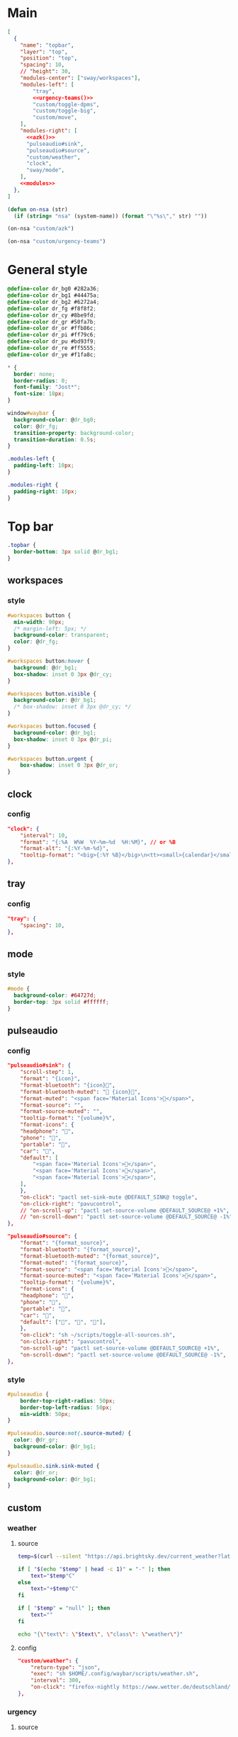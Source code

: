 * Main

#+begin_src json :tangle config :noweb yes
[
  {
    "name": "topbar",
    "layer": "top",
    "position": "top",
    "spacing": 10,
    // "height": 30,
    "modules-center": ["sway/workspaces"],
    "modules-left": [
        "tray",
        <<urgency-teams()>>
        "custom/toggle-dpms",
        "custom/toggle-big",
        "custom/move",
    ],
    "modules-right": [
      <<azk()>>
      "pulseaudio#sink",
      "pulseaudio#source",
      "custom/weather",
      "clock",
      "sway/mode",
    ],
    <<modules>>
  },
]
#+end_src

#+begin_src emacs-lisp :results silent
(defun on-nsa (str)
  (if (string= "nsa" (system-name)) (format "\"%s\"," str) ""))
#+end_src

#+name: azk
#+begin_src emacs-lisp
(on-nsa "custom/azk")
#+end_src

#+name: urgency-teams
#+begin_src emacs-lisp
(on-nsa "custom/urgency-teams")
#+end_src

* General style
#+begin_src css :tangle style.css
@define-color dr_bg0 #282a36;
@define-color dr_bg1 #44475a;
@define-color dr_bg2 #6272a4;
@define-color dr_fg #f8f8f2;
@define-color dr_cy #8be9fd;
@define-color dr_gr #50fa7b;
@define-color dr_or #ffb86c;
@define-color dr_pi #ff79c6;
@define-color dr_pu #bd93f9;
@define-color dr_re #ff5555;
@define-color dr_ye #f1fa8c;

,* {
  border: none;
  border-radius: 0;
  font-family: "Jost*";
  font-size: 18px;
}

window#waybar {
  background-color: @dr_bg0;
  color: @dr_fg;
  transition-property: background-color;
  transition-duration: 0.5s;
}

.modules-left {
  padding-left: 10px;
}

.modules-right {
  padding-right: 10px;
}
#+end_src


* Top bar
  :PROPERTIES:
:header-args:json: :noweb-ref modules
:header-args:css: :tangle style.css
:header-args:sh: :shebang #!/usr/bin/env sh :mkdirp yes
  :END:

#+begin_src css
.topbar {
  border-bottom: 3px solid @dr_bg1;
}
#+end_src

** workspaces
*** style
#+begin_src css
#workspaces button {
  min-width: 90px;
  /* margin-left: 5px; */
  background-color: transparent;
  color: @dr_fg;
}

#workspaces button:hover {
  background: @dr_bg1;
  box-shadow: inset 0 3px @dr_cy;
}

#workspaces button.visible {
  background-color: @dr_bg1;
  /* box-shadow: inset 0 3px @dr_cy; */
}

#workspaces button.focused {
  background-color: @dr_bg1;
  box-shadow: inset 0 3px @dr_pi;
}

#workspaces button.urgent {
    box-shadow: inset 0 3px @dr_or;
}
#+end_src

** clock
*** config
#+begin_src json
"clock": {
    "interval": 10,
    "format": "{:%A  W%W  %Y‒%m‒%d  %H:%M}", // or %B
    "format-alt": "{:%Y-%m-%d}",
    "tooltip-format": "<big>{:%Y %B}</big>\n<tt><small>{calendar}</small></tt>",
},
#+end_src

** tray
*** config
#+begin_src json
"tray": {
    "spacing": 10,
},
#+end_src

** mode
*** style
#+begin_src css
#mode {
  background-color: #64727d;
  border-top: 3px solid #ffffff;
}
#+end_src

** pulseaudio
*** config
#+begin_src json
"pulseaudio#sink": {
    "scroll-step": 1,
    "format": "{icon}",
    "format-bluetooth": "{icon}",
    "format-bluetooth-muted": " {icon}",
    "format-muted": "<span face='Material Icons'></span>",
    "format-source": "",
    "format-source-muted": "",
    "tooltip-format": "{volume}%",
    "format-icons": {
    "headphone": "",
    "phone": "",
    "portable": "",
    "car": "",
    "default": [
        "<span face='Material Icons'></span>",
        "<span face='Material Icons'></span>",
        "<span face='Material Icons'></span>",
    ],
    },
    "on-click": "pactl set-sink-mute @DEFAULT_SINK@ toggle",
    "on-click-right": "pavucontrol",
    // "on-scroll-up": "pactl set-source-volume @DEFAULT_SOURCE@ +1%",
    // "on-scroll-down": "pactl set-source-volume @DEFAULT_SOURCE@ -1%",
},
#+end_src



#+begin_src json
"pulseaudio#source": {
    "format": "{format_source}",
    "format-bluetooth": "{format_source}",
    "format-bluetooth-muted": "{format_source}",
    "format-muted": "{format_source}",
    "format-source": "<span face='Material Icons'></span>",
    "format-source-muted": "<span face='Material Icons'></span>",
    "tooltip-format": "{volume}%",
    "format-icons": {
    "headphone": "",
    "phone": "",
    "portable": "",
    "car": "",
    "default": ["", "", ""],
    },
    "on-click": "sh ~/scripts/toggle-all-sources.sh",
    "on-click-right": "pavucontrol",
    "on-scroll-up": "pactl set-source-volume @DEFAULT_SOURCE@ +1%",
    "on-scroll-down": "pactl set-source-volume @DEFAULT_SOURCE@ -1%",
},
#+end_src

*** style
#+begin_src css
#pulseaudio {
    border-top-right-radius: 50px;
    border-top-left-radius: 50px;
    min-width: 50px;
}

#pulseaudio.source:not(.source-muted) {
  color: @dr_gr;
  background-color: @dr_bg1;
}

#pulseaudio.sink.sink-muted {
  color: @dr_or;
  background-color: @dr_bg1;
}
#+end_src

** custom
*** weather
**** source
#+begin_src sh :tangle scripts/weather.sh
temp=$(curl --silent "https://api.brightsky.dev/current_weather?lat=52.52&lon=13.29"|jq ".weather.temperature")

if [ "$(echo "$temp" | head -c 1)" = "-" ]; then
    text="$temp°C"
else
    text="+$temp°C"
fi

if [ "$temp" = "null" ]; then
    text=""
fi

echo "{\"text\": \"$text\", \"class\": \"weather\"}"
#+end_src
**** config
#+begin_src json
"custom/weather": {
    "return-type": "json",
    "exec": "sh $HOME/.config/waybar/scripts/weather.sh",
    "interval": 300,
    "on-click": "firefox-nightly https://www.wetter.de/deutschland/wetter-berlin-18228265.html",
},
#+end_src
*** urgency
**** source
#+begin_src sh :tangle scripts/urgency.sh
names=$(swaymsg -t get_tree | jq -r "recurse(.nodes[]?) | select(.app_id==\"$1\").name")
match=$(echo "$names" | grep -E -o '\([0-9]+\)')

if [ "$2" = "show" ]; then
    if [ "$match" = "" ]; then
        exit 1
    else
        exit 0
    fi
fi

if [ "$match" != "" ]; then
    echo "{\"text\": \"$2\", \"class\": \"urgent\"}"
fi
#+end_src

**** teams
***** config
#+begin_src json :noweb-ref (nsa "modules")
"custom/urgency-teams": {
    "return-type": "json",
    "format": "{}",
    "exec": "sh $HOME/.config/waybar/scripts/urgency.sh chrome-teams.microsoft.com__-Default 🌈",
    "interval": 5,
},
#+end_src

*** azk

**** TODO source

**** config
#+begin_src json
"custom/azk": {
    "return-type": "json",
    "format": "{}",
    "exec": "sh $HOME/azk/show_azk.sh",
    "on-click": "python $HOME/azk/azk_waybar.py stamp",
    "interval": 1,
},
#+end_src

**** style
#+begin_src css
#custom-azk {
  min-width: 150px;
  border-radius: 50px;
  border: 0px solid @dr_bg1;
  padding: 0px 0px;
  margin: 8px 5px;
  font-size: 0px;
  /* box-shadow: inset -1px -1px 2px @dr_fg, 2px 2px 2px #121319; */
  box-shadow: 2px 2px 2px #121319;
  transition-property: all;
  transition-duration: 0.5s;
}

#custom-azk.azk_break {
  background-color: @dr_re;
    min-width: 500px;
}

#custom-azk.azk_working {
  background-color: @dr_cy;
}
#+end_src

*** move

**** TODO source

**** config
#+begin_src json
"custom/move": {
    "return-type": "json",
    "format": "{}",
    "exec": "python $HOME/scripts/move.py diff",
    "on-click": "python $HOME/scripts/move.py reset",
    "interval": 300,
},
#+end_src

**** style
#+begin_src css
#custom-move {
  min-width: 80px;
  border-radius: 5px;
  padding: 0px 10px;
  margin: 5px 10px;
}

#custom-move.warn {
  background-color: @dr_re;
  color: @dr_bg0;
  font-weight: bold;
}
#+end_src

*** toggle zoom
**** source
#+begin_src sh :tangle scripts/toggle-big.sh
current_output=$(swaymsg -t get_outputs | jq '.[] | select(.focused == true)')
name=$(echo "$current_output" | jq '.name')
scale=$(echo "$current_output" | jq '.scale')


if [ "$scale" = "1" ] || [ "$scale" = "1.5" ]; then
    swaymsg output "$name" scale "$(perl -E "say $scale*2")"
else
    swaymsg output "$name" scale "$(perl -E "say $scale/2")"
fi
#+end_src
**** config
#+begin_src json
"custom/toggle-big": {
    "format": "",
    "on-click": "(sleep 0.1; $HOME/.config/waybar/scripts/toggle-big.sh) & disown",
},
#+end_src


*** toggle dpms

**** source
#+begin_src sh :tangle scripts/toggle-dpms.sh
output=$(swaymsg -t get_outputs| jq '.[] | select(.model == "2460G4")')
name=$(echo "$output" | jq '.name')
is_turned_on=$(echo "$output" | jq '.dpms')

if [ "$1" = "toggle" ]; then
    swaymsg output "$name" dpms toggle
    exit
fi

if grep --silent rook /etc/hostname; then
    if [ "$is_turned_on" = "false" ]; then
        echo "{\"text\": \"\", \"class\": \"dpms\"}"
    else
        echo "{\"text\": \"\", \"class\": \"dpms\"}"
    fi
fi
#+end_src

**** config
#+begin_src json
"custom/toggle-dpms": {
    "return-type": "json",
    "exec": "sh $HOME/.config/waybar/scripts/toggle-dpms.sh",
    "on-click": "(sleep 0.1; $HOME/.config/waybar/scripts/toggle-dpms.sh toggle) & disown",
    "restart-interval": 1,
},
#+end_src

* unused :ARCHIVE:
:PROPERTIES:
:header-args:json: :noweb-ref nil
:header-args:css: :tangle no
:END:

** bottombar
#+begin_src json
{
  "name": "bottombar",
  "layer": "top",
  "position": "top",
  "height": 30,
  "modules-left": ["tray"],
  "modules-center": ["wlr/taskbar"],
  "modules-right": ["sway/workspaces", "sway/mode"],
},
#+end_src

#+begin_src css
.bottombar {
  border-top: 3px solid rgba(100, 114, 125, 1);
}
#+end_src

** mail
*** config
#+begin_src json
"custom/mail": {
    "tooltip": false,
    "exec": "sh $HOME/.config/waybar/scripts/mail.sh",
    "interval": 120,
    "on-click": "thunderbird && swaymsg '[app_id=thunderbird] focus'",
},
#+end_src


** idle inhibitor
*** config
#+begin_src json
"idle_inhibitor": {
    "format": "{icon}",
    "format-icons": {
    "activated": "",
    "deactivated": "",
    },
},
#+end_src


** window
*** config
#+begin_src json
"sway/window": {
    "all-outputs": true,
},
#+end_src


** poweroff
*** config
#+begin_src json
"custom/poweroff": {
    "tooltip": false,
    "format": "",
    "on-click": "bash $HOME/.config/waybar/scripts/poweroff.sh",
},
#+end_src


** taskbar
*** config
#+begin_src json
"wlr/taskbar": {
    "format": "{name}",
    // "icon-theme": "Adwaita",
    "on-click": "activate",
    "on-click-right": "close",
    //            "on-scroll-up": "swaymsg focus next",
    "all-outputs": false,
    "ignore-list": ["kitty", "telegramdesktop"],
    // "icon-size": 16,
},
#+end_src



#+begin_src json
"sway/mode": {
    "format": "<span style='italic'>{}</span>",
},
#+end_src



#+begin_src json
"tray": {
    //"icon-size": 16,
    "spacing": 10,
},
#+end_src


#+begin_src json :tangle (nsa "cc") :noweb yes
{
  "ello": "yes",
    // doien
}
#+end_src
*** style
#+begin_src css
#taskbar button:hover {
  background: rgba(0, 0, 0, 0.2);
  box-shadow: inset 0 3px #ffffff;
}

#taskbar button.active {
  background-color: #64727d;
  box-shadow: inset 0 3px #ffffff;
}
#+end_src
** clipboard
*** config
#+begin_src json
"custom/clipboard": {
    "return-type": "json",
    "exec": "sh $HOME/.config/waybar/scripts/clipboard.sh",
    "interval": 1,
},
#+end_src

*** source
#+begin_src sh
#textp=$(wl-paste -p | head -c 20|jq -Ra)
#textc=$(wl-paste | head -c 20)
textp=$(wl-paste -p |tr '\n' ' '| head -c 20|jq -Ra | sed 's/^"//;s/"$//')
textc=$(wl-paste |tr '\n' ' '| head -c 20|jq -Ra | sed 's/^"//;s/"$//')

# output for Waybar
echo "{\"text\": \"$textp\t|\t$textc\t\", \"class\": \"clipboard\"}"
#+end_src
** network
*** config
#+begin_src json
"network#disconnected": {
    "tooltip-format": "No connection!",
    "format-ethernet": "",
    "format-wifi": "",
    "format-linked": "",
    "format-disconnected": "",
    "on-click": "nm-connection-editor",
},
#+end_src



#+begin_src json
"network#ethernet": {
    "interface": "enp*",
    "format-ethernet": "",
    "format-wifi": "",
    "format-linked": "",
    "format-disconnected": "",
    "tooltip-format": "{ifname}: {ipaddr}/{cidr}",
    "on-click": "nm-connection-editor",
},
#+end_src



#+begin_src json
"network#wifi": {
    "interface": "wlp*",
    "format-ethernet": "",
    "format-wifi": " {essid} ({signalStrength}%)",
    "format-linked": "",
    "format-disconnected": "",
    "tooltip-format": "{ifname}: {ipaddr}/{cidr}",
    "on-click": "nm-connection-editor",
},
#+end_src



#+begin_src json
"network#vpn": {
    "interface": "tun0",
    "format": "",
    "format-disconnected": "",
    "tooltip-format": "{ifname}: {ipaddr}/{cidr}",
    "on-click": "nm-connection-editor",
},
#+end_src
** temperature (blink)
#+begin_src css
@keyframes blink {
    to {
        background-color: #ffffff;
        color: #000000;
    }
}

#battery.bat2.critical:not(.charging) {
    background-color: #f53c3c;
    color: #ffffff;
    animation-name: blink;
    animation-duration: 0.5s;
    animation-timing-function: linear;
    animation-iteration-count: infinite;
    animation-direction: alternate;
}

#temperature.critical {
    background-color: #eb4d4b;
}
#+end_src
